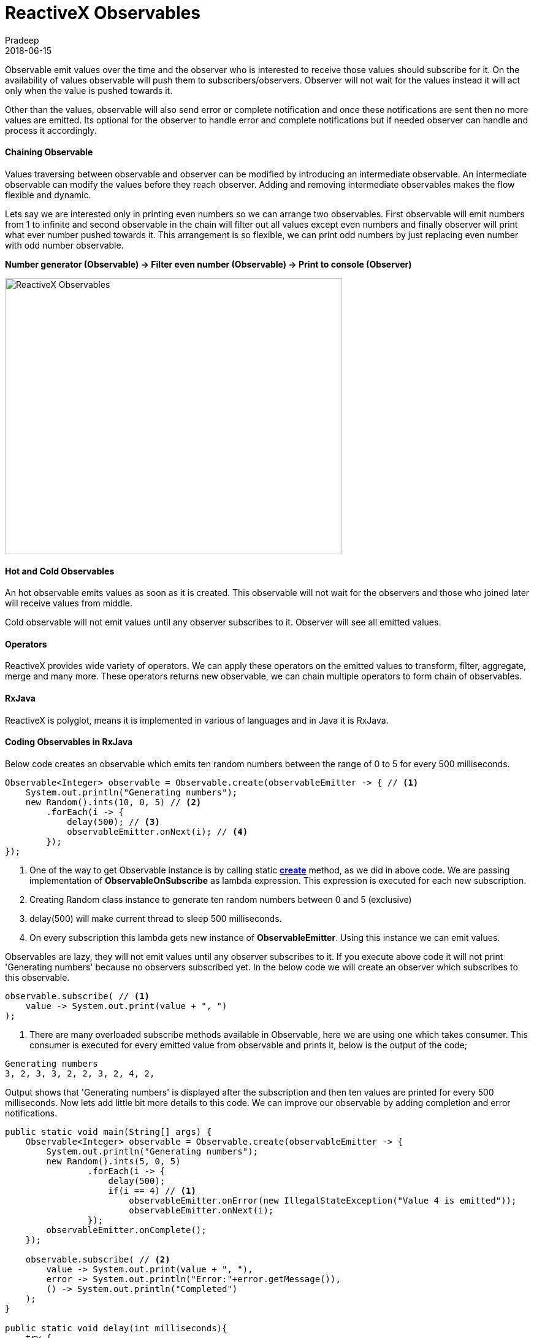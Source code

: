 = ReactiveX Observables
Pradeep
2018-06-15
:jbake-type: post
:jbake-status: published
:jbake-tags: reactiveX, observables
:jake-category: reactiveX
:jbake-summary: Observable emit values over the time and the observer who is interested to receive those values should subscribe for it. On the availability of values observable..
:jbake-image: banners/reactiveX-observables.png

Observable emit values over the time and the observer who is interested to receive those values should subscribe for it. On the availability of values observable will push them to subscribers/observers. Observer will not wait for the values instead it will act only when the value is pushed towards it.

Other than the values, observable will also send error or complete notification and once these notifications are sent then no more values are emitted. Its optional for the observer to handle error and complete notifications but if needed observer can handle and process it accordingly. 

==== Chaining Observable

Values traversing between observable and observer can be modified by introducing an intermediate observable. An intermediate observable can modify the values before they reach observer. Adding and removing intermediate observables makes the flow flexible and dynamic.

Lets say we are interested only in printing even numbers so we can arrange two observables. First observable will emit numbers from 1 to infinite and second observable in the chain will filter out all values except even numbers and finally observer will print what ever number pushed towards it. This arrangement is so flexible, we can print odd numbers by just replacing even number with odd number observable.

*Number generator (Observable) -> Filter even number (Observable) -> Print to console (Observer)*

[.text-center]
image:img/posts/reactivex-observables.png[ReactiveX Observables,550,450]

==== Hot and Cold Observables

An hot observable emits values as soon as it is created. This observable will not wait for the observers and those who joined later will receive values from middle.

Cold observable will not emit values until any observer subscribes to it. Observer will see all emitted values.

==== Operators

ReactiveX provides wide variety of operators. We can apply these operators on the emitted values to transform, filter, aggregate, merge and many more. These operators returns new observable, we can chain multiple operators to form chain of observables.

==== RxJava

ReactiveX is polyglot, means it is implemented in various of languages and in Java it is RxJava.

==== Coding Observables in RxJava

Below code creates an observable which emits ten random numbers between the range of 0 to 5 for every 500 milliseconds.
[source,java]
----
Observable<Integer> observable = Observable.create(observableEmitter -> { // <1>
    System.out.println("Generating numbers");
    new Random().ints(10, 0, 5) // <2>
        .forEach(i -> {
            delay(500); // <3>
            observableEmitter.onNext(i); // <4>
        });
});
----
<1> One of the way to get Observable instance is by calling static *link:http://reactivex.io/RxJava/javadoc/io/reactivex/Observable.html#create-io.reactivex.ObservableOnSubscribe-[create]* method, as we did in above code. We are passing implementation of *ObservableOnSubscribe* as lambda expression. This expression is executed for each new subscription.
<2> Creating Random class instance to generate ten random numbers between 0 and 5 (exclusive)
<3> delay(500) will make current thread to sleep 500 milliseconds.
<4> On every subscription this lambda gets new instance of *ObservableEmitter*. Using this instance we can emit values.

Observables are lazy, they will not emit values until any observer subscribes to it. If you execute above code it will not print 'Generating numbers' because no observers subscribed yet. In the below code we will create an observer which subscribes to this observable.

[source,java]
----
observable.subscribe( // <1>
    value -> System.out.print(value + ", ")
);
----
<1> There are many overloaded subscribe methods available in Observable, here we are using one which takes consumer. This consumer is executed for every emitted value from observable and prints it, below is the output of the code;

[source,bash]
----
Generating numbers
3, 2, 3, 3, 2, 2, 3, 2, 4, 2, 
----

Output shows that 'Generating numbers' is displayed after the subscription and then ten values are printed for every 500 milliseconds. Now lets add little bit more details to this code. We can improve our observable by adding completion and error notifications.

[source,java]
----
public static void main(String[] args) {
    Observable<Integer> observable = Observable.create(observableEmitter -> {
        System.out.println("Generating numbers");
        new Random().ints(5, 0, 5)
                .forEach(i -> {
                    delay(500);
                    if(i == 4) // <1>
                        observableEmitter.onError(new IllegalStateException("Value 4 is emitted"));
                        observableEmitter.onNext(i);
                });
        observableEmitter.onComplete();
    });

    observable.subscribe( // <2>
        value -> System.out.print(value + ", "),
        error -> System.out.println("Error:"+error.getMessage()),
        () -> System.out.println("Completed")
    );
}

public static void delay(int milliseconds){
    try {
        TimeUnit.MILLISECONDS.sleep(milliseconds);
    } catch (InterruptedException e) {
        e.printStackTrace();
    }
}
----
<1> I am generating five random numbers and if the generated random number is 4 then onError is called which takes Throwable object. I am calling onComplete once all five values are emitted to notify that there are no more values emit. Note that we call onNext to emit values, onError to notify for any error and onComplete to indicate no more values from the emitter. 
<2> As I mentioned there are multiple versions of subscribe method available. Here subscribe method takes three parameters; first parameter is consumer which gets the values, second parameter is consumer which gets Throwable to handle the error and third parameter is Action which will be called on complete notification.
<3> Implementation of delay method to block thread based on provided time.

Output of this code; 
[source,bash]
----
Generating numbers
1, 3, Error:Value 4 is emitted

Generating numbers
0, 3, 0, 3, 1, Completed
----
First execution emits error and second execution completes with out error. Note that after the error there are no more values emitted.

[.text-center]
image:img/posts/number-generator-observable.png[Number generator observable,550,650]

==== Conclusion
In this article we went through basic introduction of Observables with some coding examples.